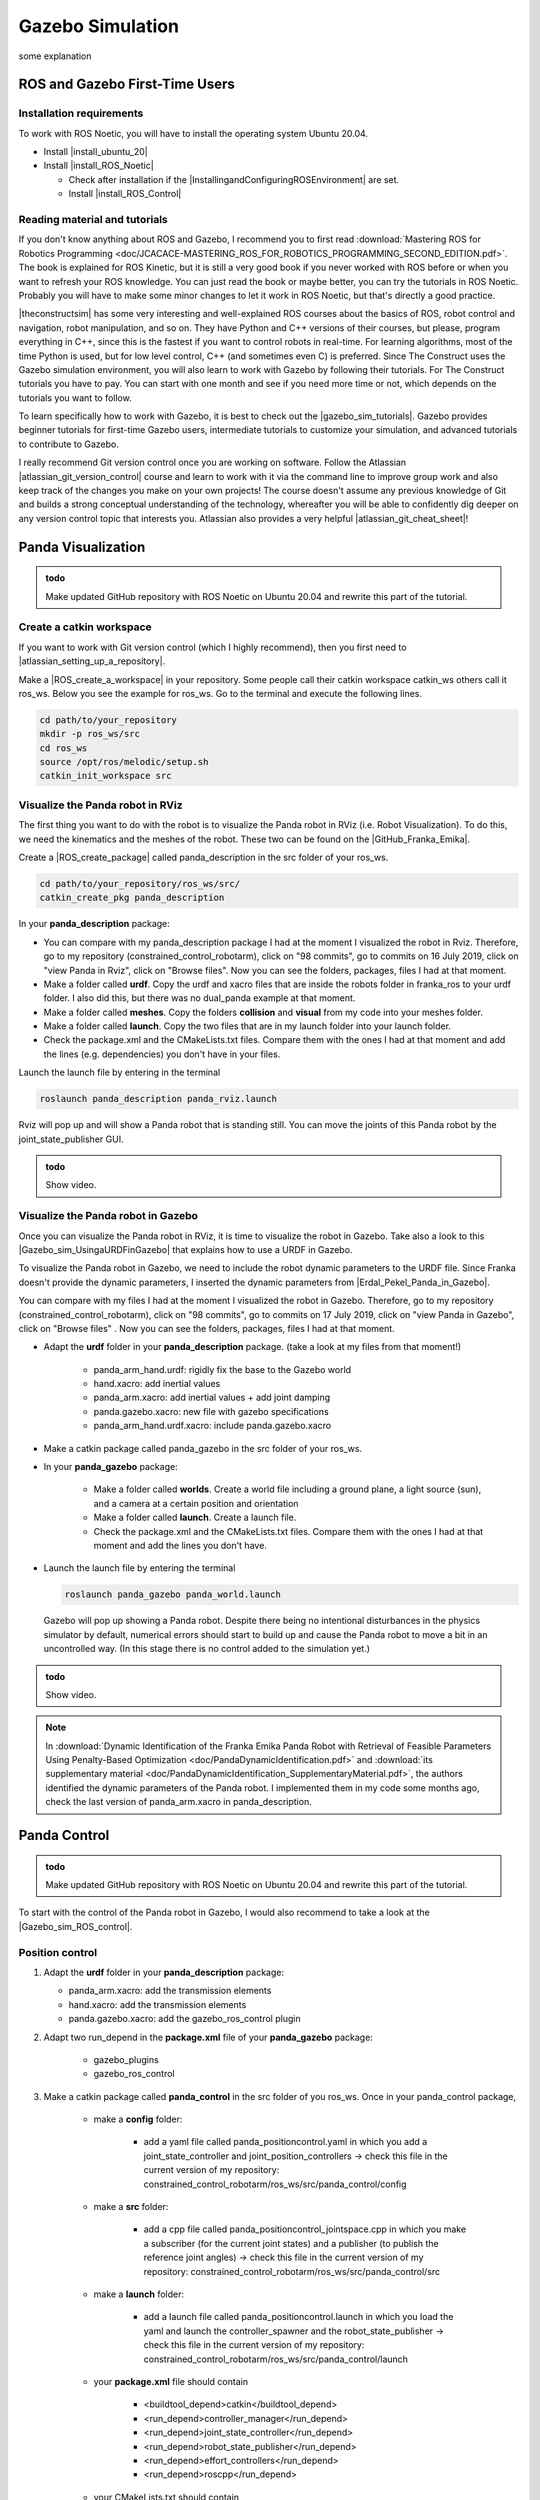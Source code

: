 Gazebo Simulation
=================

.. role:: raw-html(raw)
    :format: html

some explanation


.. _ROS_Gazebo_Beginner:

ROS and Gazebo First-Time Users
--------------------------------

Installation requirements
^^^^^^^^^^^^^^^^^^^^^^^^^^

To work with ROS Noetic, you will have to install the operating system Ubuntu 20.04. 

.. |install_ubuntu_20| raw:: html

    <a href="https://ubuntu.com/download/desktop" target="_blank">Ubuntu 20.04</a>

.. |install_ROS_Noetic| raw:: html

    <a href="http://wiki.ros.org/noetic/Installation/Ubuntu" target="_blank">ROS Noetic</a>

.. |InstallingandConfiguringROSEnvironment| raw:: html

    <a href="http://wiki.ros.org/ROS/Tutorials/InstallingandConfiguringROSEnvironment" target="_blank">environment variables</a>

.. |install_ROS_Control| raw:: html

    <a href="http://wiki.ros.org/ros_control" target="_blank">ROS Control</a>
       
       

*  Install |install_ubuntu_20|

*  Install |install_ROS_Noetic|

   *  Check after installation if the |InstallingandConfiguringROSEnvironment| are set. 

   *  Install |install_ROS_Control|
   
Reading material and tutorials
^^^^^^^^^^^^^^^^^^^^^^^^^^^^^^

If you don't know anything about ROS and Gazebo, I recommend you to first read  
:download:`Mastering ROS for Robotics Programming  <doc/JCACACE-MASTERING_ROS_FOR_ROBOTICS_PROGRAMMING_SECOND_EDITION.pdf>`.  
The book is explained for ROS Kinetic, but it is still a very good book if you never worked with ROS before or when you want to refresh your ROS knowledge.  
You can just read the book or maybe better, you can try the tutorials in ROS Noetic. 
Probably you will have to make some minor changes to let it work in ROS Noetic, but that's directly a good practice. 

.. |theconstructsim| raw:: html

    <a href="https://www.theconstructsim.com/robotigniteacademy_learnros/ros-courses-library/" target="_blank">The Construct</a>

|theconstructsim| has some very interesting and well-explained ROS courses about the basics of ROS, robot control and navigation, robot manipulation, and so on. 
They have Python and C++ versions of their courses, but please, program everything in C++, since this is the fastest if you want to control robots in real-time. 
For learning algorithms, most of the time Python is used, but for low level control, C++ (and sometimes even C) is preferred.  
Since The Construct uses the Gazebo simulation environment, you will also learn to work with Gazebo by following their tutorials. 
For The Construct tutorials you have to pay. You can start with one month and see if you need more time or not, which depends on the tutorials you want to follow. 

.. |gazebo_sim_tutorials| raw:: html

    <a href="http://gazebosim.org/tutorials" target="_blank">Gazebo tutorials</a>

To learn specifically how to work with Gazebo, it is best to check out the |gazebo_sim_tutorials|. 
Gazebo provides beginner tutorials for first-time Gazebo users, intermediate tutorials to customize your simulation, and advanced tutorials to contribute to Gazebo. 

.. |atlassian_git_version_control| raw:: html

    <a href="https://www.coursera.org/learn/version-control-with-git" target="_blank">Version Control with Git</a>


I really recommend Git version control once you are working on software. 
Follow the Atlassian |atlassian_git_version_control| course and learn to work with it via the command line 
to improve group work and also keep track of the changes you make on your own projects! 
The course doesn't assume any previous knowledge of Git and builds a strong conceptual understanding of the technology,
whereafter you will be able to confidently dig deeper on any version control topic that interests you. 
Atlassian also provides a very helpful |atlassian_git_cheat_sheet|! 

.. |atlassian_git_cheat_sheet| raw:: html

    <a href="https://www.atlassian.com/git/tutorials/atlassian-git-cheatsheet" target="_blank">Git cheat sheet</a>




.. _Gazebo_Panda_Visualization:

Panda Visualization
----------------------

.. admonition:: todo

	Make updated GitHub repository with ROS Noetic on Ubuntu 20.04 and rewrite this part of the tutorial.


Create a catkin workspace
^^^^^^^^^^^^^^^^^^^^^^^^^^

.. |atlassian_setting_up_a_repository| raw:: html

    <a href="https://www.atlassian.com/git/tutorials/setting-up-a-repository" target="_blank">set up a repository</a>

If you want to work with Git version control (which I highly recommend), then you first need to |atlassian_setting_up_a_repository|. 

.. |ROS_create_a_workspace| raw:: html

    <a href="http://wiki.ros.org/catkin/Tutorials/create_a_workspace" target="_blank">catkin workspace</a>

Make a |ROS_create_a_workspace| in your repository. Some people call their catkin workspace catkin_ws others call it ros_ws. 
Below you see the example for ros_ws. Go to the terminal and execute the following lines. 

.. code-block:: bash

   cd path/to/your_repository
   mkdir -p ros_ws/src
   cd ros_ws
   source /opt/ros/melodic/setup.sh
   catkin_init_workspace src

Visualize the Panda robot in RViz
^^^^^^^^^^^^^^^^^^^^^^^^^^^^^^^^^^

.. |GitHub_Franka_Emika| raw:: html

    <a href="https://github.com/frankaemika/franka_ros/tree/kinetic-devel/franka_description" target="_blank">Franka Emika's GitHub account</a>
    
The first thing you want to do with the robot is to visualize the Panda robot in RViz (i.e. Robot Visualization). 
To do this, we need the kinematics and the meshes of the robot. These two can be found on the |GitHub_Franka_Emika|. 

.. |ROS_create_package| raw:: html

    <a href="http://wiki.ros.org/ROS/Tutorials/catkin/CreatingPackage" target="_blank">catkin package</a>

Create a |ROS_create_package| called panda_description in the src folder of your ros_ws.  

.. code-block:: bash

    cd path/to/your_repository/ros_ws/src/
    catkin_create_pkg panda_description

In your **panda_description** package: 

*  You can compare with my panda_description package I had at the moment I visualized the robot in Rviz. Therefore, go to my repository (constrained_control_robotarm), 
   click on "98 commits", go to commits on 16 July 2019, click on "view Panda in Rviz", click on "Browse files". 
   Now you can see the folders, packages, files I had at that moment. 

*  Make a folder called **urdf**. Copy the urdf and xacro files that are inside the robots folder in franka_ros to your urdf folder. 
   I also did this, but there was no dual_panda example at that moment. 

*  Make a folder called **meshes**. Copy the folders **collision** and **visual** from my code into your meshes folder. 

*  Make a folder called **launch**. Copy the two files that are in my launch folder into your launch folder. 

*  Check the package.xml and the CMakeLists.txt files. Compare them with the ones I had at that moment and add the lines (e.g. dependencies) you don't have in your files. 


Launch the launch file by entering in the terminal 

.. code-block:: bash

    roslaunch panda_description panda_rviz.launch

Rviz will pop up and will show a Panda robot that is standing still. 
You can move the joints of this Panda robot by the joint_state_publisher GUI.

.. admonition:: todo

	Show video.



Visualize the Panda robot in Gazebo
^^^^^^^^^^^^^^^^^^^^^^^^^^^^^^^^^^^^

.. |Gazebo_sim_UsingaURDFinGazebo| raw:: html

    <a href="http://gazebosim.org/tutorials/?tut=ros_urdf#Tutorial:UsingaURDFinGazebo" target="_blank">Gazebo tutorial</a>

.. |Erdal_Pekel_Panda_in_Gazebo| raw:: html

    <a href="https://erdalpekel.de/?p=55" target="_blank">Erdal Pekel</a>

Once you can visualize the Panda robot in RViz, it is time to visualize the robot in Gazebo. 
Take also a look to this |Gazebo_sim_UsingaURDFinGazebo| that explains how to use a URDF in Gazebo. 

To visualize the Panda robot in Gazebo, we need to include the robot dynamic parameters to the URDF file. 
Since Franka doesn't provide the dynamic parameters, I inserted the dynamic parameters from |Erdal_Pekel_Panda_in_Gazebo|. 

You can compare with my files I had at the moment I visualized the robot in Gazebo. 
Therefore, go to my repository (constrained_control_robotarm), click on "98 commits", go to commits on 17 July 2019, click on "view Panda in Gazebo", click on "Browse files" . 
Now you can see the folders, packages, files I had at that moment. 

*  Adapt the **urdf** folder in your **panda_description** package. (take a look at my files from that moment!)

    *  panda_arm_hand.urdf: rigidly fix the base to the Gazebo world

    *  hand.xacro: add inertial values  

    *  panda_arm.xacro: add inertial values + add joint damping 

    *  panda.gazebo.xacro: new file with gazebo specifications

    *  panda_arm_hand.urdf.xacro: include panda.gazebo.xacro  

*  Make a catkin package called panda_gazebo in the src folder of your ros_ws. 

*  In your **panda_gazebo** package:

    *  Make a folder called **worlds**. Create a world file including a ground plane, a light source (sun), and a camera at a certain position and orientation
    
    *  Make a folder called **launch**. Create a launch file. 
    
    *  Check the package.xml and the CMakeLists.txt files. Compare them with the ones I had at that moment and add the lines you don't have. 

*  Launch the launch file by entering the terminal 

   .. code-block:: bash

     roslaunch panda_gazebo panda_world.launch
    
   Gazebo will pop up showing a Panda robot. Despite there being no intentional disturbances in the physics simulator by default, numerical errors should start to build up and cause the Panda robot to move a bit in an uncontrolled way. (In this stage there is no control added to the simulation yet.)

.. admonition:: todo

	Show video.

.. note:: In :download:`Dynamic Identification of the Franka Emika Panda Robot with Retrieval of Feasible Parameters Using Penalty-Based Optimization <doc/PandaDynamicIdentification.pdf>`
          and :download:`its supplementary material <doc/PandaDynamicIdentification_SupplementaryMaterial.pdf>`, 
          the authors identified the dynamic parameters of the Panda robot. 
          I implemented them in my code some months ago, check the last version of panda_arm.xacro in panda_description.


.. _Gazebo_Panda_Control:

Panda Control
-----------------

.. admonition:: todo

	Make updated GitHub repository with ROS Noetic on Ubuntu 20.04 and rewrite this part of the tutorial.

.. |Gazebo_sim_ROS_control| raw:: html

    <a href="http://gazebosim.org/tutorials/?tut=ros_control" target="_blank">Gazebo ROS Control tutorial</a>

To start with the control of the Panda robot in Gazebo, I would also recommend to take a look at the |Gazebo_sim_ROS_control|.

Position control 
^^^^^^^^^^^^^^^^^^

1)  Adapt the **urdf** folder in your **panda_description** package:

    *  panda_arm.xacro: add the transmission elements

    *  hand.xacro: add the transmission elements

    *  panda.gazebo.xacro: add the gazebo_ros_control plugin

2) Adapt two run_depend in the **package.xml** file of your **panda_gazebo** package:

    *  gazebo_plugins
    
    *  gazebo_ros_control

3) Make a catkin package called **panda_control** in the src folder of you ros_ws. Once in your panda_control package,

    *  make a **config** folder:

        *  add a yaml file called panda_positioncontrol.yaml in which you add a joint_state_controller and joint_position_controllers -> check this file in the current version of my repository: constrained_control_robotarm/ros_ws/src/panda_control/config
    
    *  make a **src** folder:

        *  add a cpp file called panda_positioncontrol_jointspace.cpp in which you make a subscriber (for the current joint states) 
           and a publisher (to publish the reference joint angles) -> check this file in the current version of my repository: constrained_control_robotarm/ros_ws/src/panda_control/src
    
    *  make a **launch** folder:
        
        *  add a launch file called panda_positioncontrol.launch in which you load the yaml and launch the controller_spawner and the robot_state_publisher 
           -> check this file in the current version of my repository: constrained_control_robotarm/ros_ws/src/panda_control/launch
    
    *  your **package.xml** file should contain

        *  <buildtool_depend>catkin</buildtool_depend>

        *  <run_depend>controller_manager</run_depend>

        *  <run_depend>joint_state_controller</run_depend>

        *  <run_depend>robot_state_publisher</run_depend>

        *  <run_depend>effort_controllers</run_depend>

        *  <run_depend>roscpp</run_depend>

    *  your CMakeLists.txt should contain

        *  add_executable(panda_positioncontrol_jointspace src/panda_positioncontrol_jointspace.cpp)

        *  target_link_libraries(panda_positioncontrol_jointspace ${catkin_LIBRARIES} )

        *  check this file in the current version of my repository: constrained_control_robotarm/ros_ws/src/panda_control, 
           in this stage you will *not need*: find_package(...), include in include_directories(...), add_library(...), 
           add_dependencies(...), target_link_libraries(...),  the other add_executable(...) and target_link_libraries(...)

4) In your **panda_gazebo** package

    *  Add another run_depend in the **package.xml** file

        *  panda_control (the catkin package you just made)

5) in the terminal: 
   
   .. code-block:: bash

      roslaunch panda_gazebo panda_positioncontrol_jointspace.launch

   *  you will be asked to enter a reference in joint space for the Panda arm and a finger displacement for the Panda hand

   *  enter these 7 joint angles and the two values for the finger displacement

   *  the robot will go to this reference configuration (maybe with some oscillations)


If this works, you can control the Panda robot by publishing joint angles (see your cpp file).

.. admonition:: todo

	Show video.

Effort control
^^^^^^^^^^^^^^^^

Control the robot by publishing torques and give task space reference (add inverse kinematics function) instead of joint space reference.

Joint space reference
*********************

In the previous step you based yourself on panda_positioncontrol in joint space:

*  panda_positioncontrol.yaml where the **effort_controllers/JointPositionController** is used (file in panda_control package)

*  panda_positioncontrol_jointspace.cpp  (file in panda_control package)

*  panda_positioncontrol.launch (file in panda_control package)

*  you launched it with: 

   .. code-block:: bash

      roslaunch panda_gazebo panda_positioncontrol_jointspace.launch (launch file in panda_gazebo package)

You can also try panda_effortcontrol in joint space, check the following files:

*  panda_effortcontrol.yaml where the **effort_controllers/JointEffortController** is used (file in panda_control package)

*  panda_effortcontrol_jointspace.cpp  (file in panda_control package)

*  panda_effortcontrol.launch (file in panda_control package)

*  you launch it with: 

   .. code-block:: bash

     roslaunch panda_gazebo panda_effortcontrol_jointspace (launch file in panda_gazebo package)

.. admonition:: todo

	Show video.

Task space reference
********************

You can also try panda_positioncontrol in task space (therefore you need inverse kinematics function, I used the |orocos_KDL_library| to do this)

*  panda_positioncontrol.yaml where the **effort_controllers/JointPositionController** is used (file in panda_control package)

*  panda_positioncontrol_taskspace.cpp (file in panda_control package)

*  panda_positioncontrol.launch (file in panda_control package)

*  you launch it with: 

   .. code-block:: bash

     roslaunch panda_gazebo panda_positioncontrol_taskspace (launch file in panda_gazebo package)

You can also try panda_effortcontrol in task space, check the following files:

*  panda_effortcontrol.yaml where the **effort_controllers/JointEffortController** is used (file in panda_control package)

*  panda_effortcontrol_taskspace.cpp (file in panda_control package)

*  panda_effortcontrol.launch (file in panda_control package)

*  you launch it with: 

   .. code-block:: bash

     roslaunch panda_gazebo panda_effortcontrol_taskspace (launch file in panda_gazebo package)

.. admonition:: todo

	Show video.

.. |orocos_KDL_library| raw:: html

    <a href="https://www.orocos.org/kdl.html" target="_blank">KDL library </a>

For the programs in task space, I used the |orocos_KDL_library| (since they have an inverse kinematics function). Check my stabilizing_control library for it (in panda_control package in the include folder). 



.. _Gazebo_Panda_ERG:

Panda Constrained Control
--------------------------

.. admonition:: todo

	Make updated GitHub repository with ROS Noetic on Ubuntu 20.04 and write this part of the tutorial.


.. _Gazebo_Panda_Planning:

Panda Planning
----------------------

.. admonition:: todo

	Make updated GitHub repository with ROS Noetic on Ubuntu 20.04 and write this part of the tutorial.